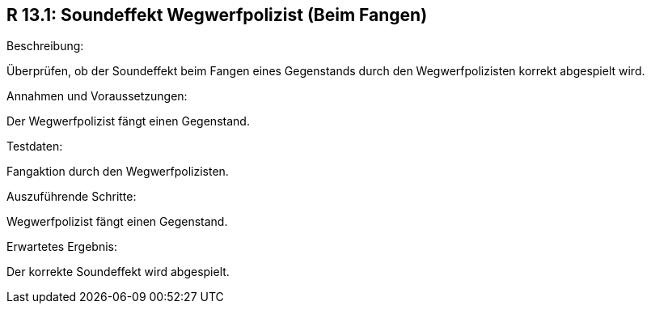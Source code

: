 == R 13.1: Soundeffekt Wegwerfpolizist (Beim Fangen)
.Beschreibung:
Überprüfen, ob der Soundeffekt beim Fangen eines Gegenstands durch den Wegwerfpolizisten korrekt abgespielt wird.

.Annahmen und Voraussetzungen:
Der Wegwerfpolizist fängt einen Gegenstand.

.Testdaten:
Fangaktion durch den Wegwerfpolizisten.

.Auszuführende Schritte:
Wegwerfpolizist fängt einen Gegenstand.

.Erwartetes Ergebnis:
Der korrekte Soundeffekt wird abgespielt.